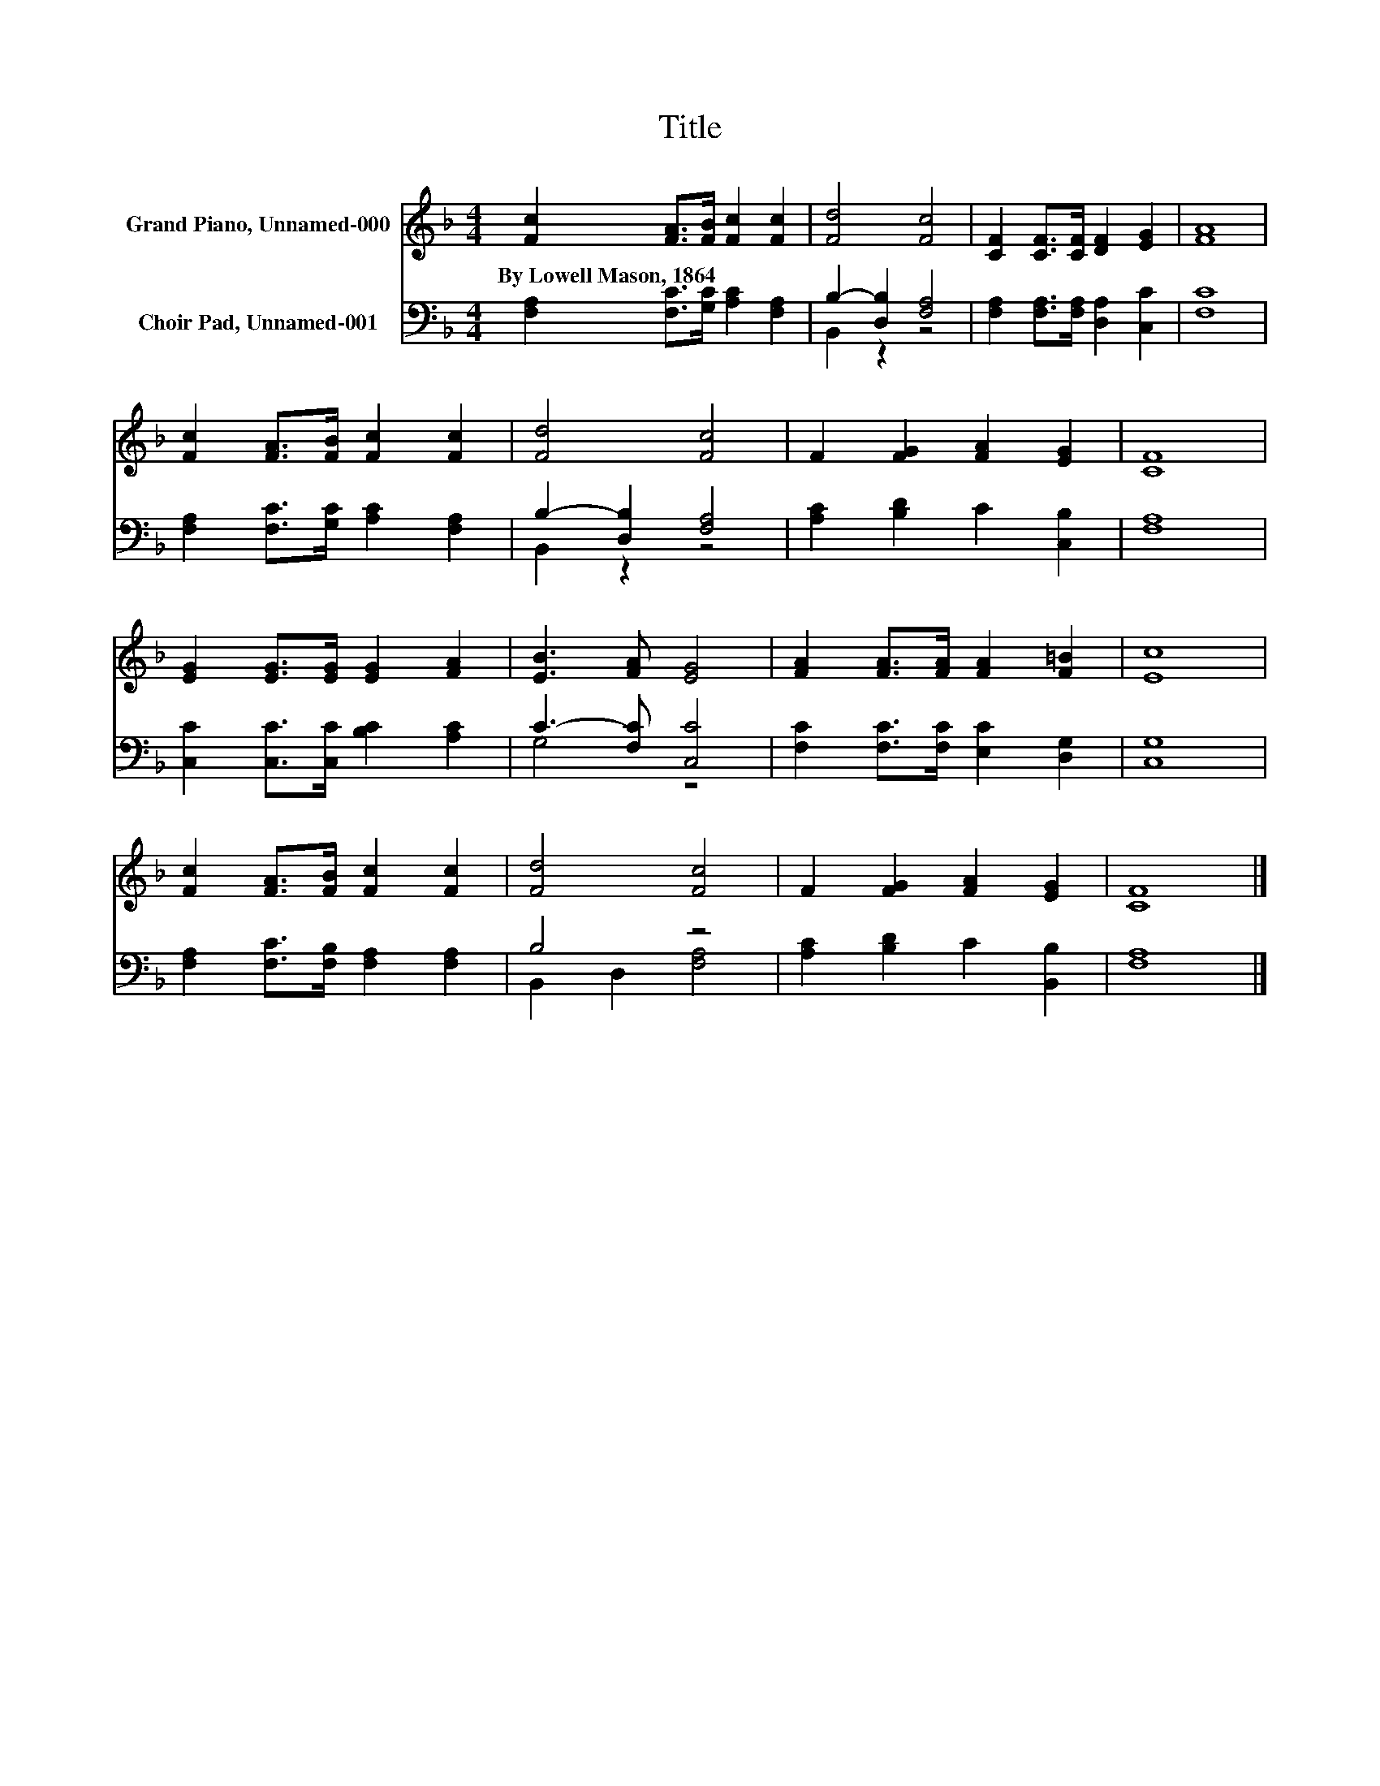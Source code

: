X:1
T:Title
%%score 1 ( 2 3 )
L:1/8
M:4/4
K:F
V:1 treble nm="Grand Piano, Unnamed-000"
V:2 bass nm="Choir Pad, Unnamed-001"
V:3 bass 
V:1
 [Fc]2 [FA]>[FB] [Fc]2 [Fc]2 | [Fd]4 [Fc]4 | [CF]2 [CF]>[CF] [DF]2 [EG]2 | [FA]8 | %4
w: By~Lowell~Mason,~1864 * * * *||||
 [Fc]2 [FA]>[FB] [Fc]2 [Fc]2 | [Fd]4 [Fc]4 | F2 [FG]2 [FA]2 [EG]2 | [CF]8 | %8
w: ||||
 [EG]2 [EG]>[EG] [EG]2 [FA]2 | [EB]3 [FA] [EG]4 | [FA]2 [FA]>[FA] [FA]2 [F=B]2 | [Ec]8 | %12
w: ||||
 [Fc]2 [FA]>[FB] [Fc]2 [Fc]2 | [Fd]4 [Fc]4 | F2 [FG]2 [FA]2 [EG]2 | [CF]8 |] %16
w: ||||
V:2
 [F,A,]2 [F,C]>[G,C] [A,C]2 [F,A,]2 | B,2- [D,B,]2 [F,A,]4 | [F,A,]2 [F,A,]>[F,A,] [D,A,]2 [C,C]2 | %3
 [F,C]8 | [F,A,]2 [F,C]>[G,C] [A,C]2 [F,A,]2 | B,2- [D,B,]2 [F,A,]4 | [A,C]2 [B,D]2 C2 [C,B,]2 | %7
 [F,A,]8 | [C,C]2 [C,C]>[C,C] [B,C]2 [A,C]2 | C3- [F,C] [C,C]4 | %10
 [F,C]2 [F,C]>[F,C] [E,C]2 [D,G,]2 | [C,G,]8 | [F,A,]2 [F,C]>[F,B,] [F,A,]2 [F,A,]2 | B,4 z4 | %14
 [A,C]2 [B,D]2 C2 [B,,B,]2 | [F,A,]8 |] %16
V:3
 x8 | B,,2 z2 z4 | x8 | x8 | x8 | B,,2 z2 z4 | x8 | x8 | x8 | G,4 z4 | x8 | x8 | x8 | %13
 B,,2 D,2 [F,A,]4 | x8 | x8 |] %16


